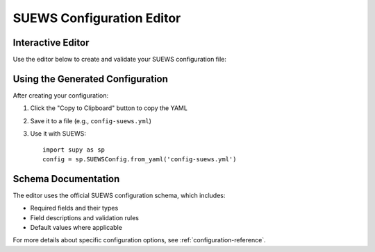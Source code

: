 .. _config-editor:

SUEWS Configuration Editor
=========================

Interactive Editor
----------------

Use the editor below to create and validate your SUEWS configuration file:

.. suews-config-editor::

   This editor is powered by React and uses the official SUEWS configuration schema.

Using the Generated Configuration
-------------------------------

After creating your configuration:

1. Click the "Copy to Clipboard" button to copy the YAML
2. Save it to a file (e.g., ``config-suews.yml``)
3. Use it with SUEWS::

    import supy as sp
    config = sp.SUEWSConfig.from_yaml('config-suews.yml')

Schema Documentation
------------------

The editor uses the official SUEWS configuration schema, which includes:

* Required fields and their types
* Field descriptions and validation rules
* Default values where applicable

For more details about specific configuration options, see :ref:`configuration-reference`.